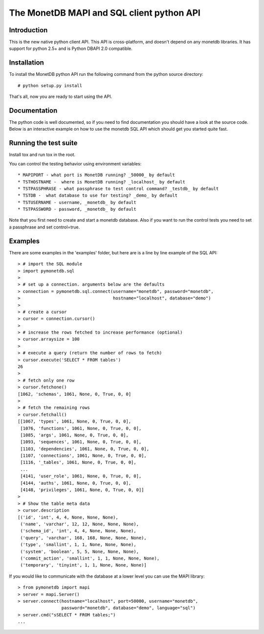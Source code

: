.. The contents of this file are subject to the MonetDB Public License
.. Version 1.1 (the "License"); you may not use this file except in
.. compliance with the License. You may obtain a copy of the License at
.. http://www.monetdb.org/Legal/MonetDBLicense
..
.. Software distributed under the License is distributed on an "AS IS"
.. basis, WITHOUT WARRANTY OF ANY KIND, either express or implied. See the
.. License for the specific language governing rights and limitations
.. under the License.
..
.. The Original Code is the MonetDB Database System.
..
.. The Initial Developer of the Original Code is CWI.
.. Portions created by CWI are Copyright (C) 1997-July 2008 CWI.
.. Copyright August 2008-2014 MonetDB B.V.
.. All Rights Reserved.

.. This document is written in reStructuredText (see
   http://docutils.sourceforge.net/ for more information).
   Use ``rst2html.py`` to convert this file to HTML.

==========================================
The MonetDB MAPI and SQL client python API
==========================================


Introduction
============

This is the new native python client API.  This API is cross-platform,
and doesn't depend on any monetdb libraries.  It has support for
python 2.5+ and is Python DBAPI 2.0 compatible.


Installation
============

To install the MonetDB python API run the following command from the
python source directory::

 # python setup.py install

That's all, now you are ready to start using the API.


Documentation
=============

The python code is well documented, so if you need to find
documentation you should have a look at the source code.  Below is an
interactive example on how to use the monetdb SQL API which should get
you started quite fast.


Running the test suite
======================

Install tox and run tox in the root.

You can control the testing behavior using environment variables::

 * MAPIPORT - what port is MonetDB running? _50000_ by default
 * TSTHOSTNAME -  where is MonetDB running? _localhost_ by default
 * TSTPASSPHRASE - what passphrase to test control command? _testdb_ by default
 * TSTDB -  what database to use for testing? _demo_ by default
 * TSTUSERNAME - username, _monetdb_ by default
 * TSTPASSWORD - password, _monetdb_ by default

Note that you first need to create and start a monetdb database. Also if you
want to run the control tests you need to set a passphrase and set control=true.


Examples
========

There are some examples in the 'examples' folder, but here are is a
line by line example of the SQL API::

 > # import the SQL module
 > import pymonetdb.sql
 > 
 > # set up a connection. arguments below are the defaults
 > connection = pymonetdb.sql.connect(username="monetdb", password="monetdb",
 >                                    hostname="localhost", database="demo")
 > 
 > # create a cursor
 > cursor = connection.cursor()
 > 
 > # increase the rows fetched to increase performance (optional)
 > cursor.arraysize = 100
 >
 > # execute a query (return the number of rows to fetch)
 > cursor.execute('SELECT * FROM tables')
 26
 >
 > # fetch only one row
 > cursor.fetchone()
 [1062, 'schemas', 1061, None, 0, True, 0, 0]
 >
 > # fetch the remaining rows
 > cursor.fetchall()
 [[1067, 'types', 1061, None, 0, True, 0, 0],
  [1076, 'functions', 1061, None, 0, True, 0, 0],
  [1085, 'args', 1061, None, 0, True, 0, 0],
  [1093, 'sequences', 1061, None, 0, True, 0, 0],
  [1103, 'dependencies', 1061, None, 0, True, 0, 0],
  [1107, 'connections', 1061, None, 0, True, 0, 0],
  [1116, '_tables', 1061, None, 0, True, 0, 0],
  ...
  [4141, 'user_role', 1061, None, 0, True, 0, 0],
  [4144, 'auths', 1061, None, 0, True, 0, 0],
  [4148, 'privileges', 1061, None, 0, True, 0, 0]]
 >
 > # Show the table meta data
 > cursor.description 
 [('id', 'int', 4, 4, None, None, None),
  ('name', 'varchar', 12, 12, None, None, None),
  ('schema_id', 'int', 4, 4, None, None, None),
  ('query', 'varchar', 168, 168, None, None, None),
  ('type', 'smallint', 1, 1, None, None, None),
  ('system', 'boolean', 5, 5, None, None, None),
  ('commit_action', 'smallint', 1, 1, None, None, None),
  ('temporary', 'tinyint', 1, 1, None, None, None)]

 
If you would like to communicate with the database at a lower level
you can use the MAPI library::

 > from pymonetdb import mapi
 > server = mapi.Server()
 > server.connect(hostname="localhost", port=50000, username="monetdb",
                  password="monetdb", database="demo", language="sql")
 > server.cmd("sSELECT * FROM tables;")
 ...

